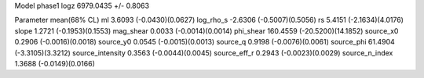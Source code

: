 Model phase1
logz            6979.0435 +/- 0.8063

Parameter            mean(68% CL)
ml                   3.6093 (-0.0430)(0.0627)
log_rho_s            -2.6306 (-0.5007)(0.5056)
rs                   5.4151 (-2.1634)(4.0176)
slope                1.2721 (-0.1953)(0.1553)
mag_shear            0.0033 (-0.0014)(0.0014)
phi_shear            160.4559 (-20.5200)(14.1852)
source_x0            0.2906 (-0.0016)(0.0018)
source_y0            0.0545 (-0.0015)(0.0013)
source_q             0.9198 (-0.0076)(0.0061)
source_phi           61.4904 (-3.3105)(3.3212)
source_intensity     0.3563 (-0.0044)(0.0045)
source_eff_r         0.2943 (-0.0023)(0.0029)
source_n_index       1.3688 (-0.0149)(0.0166)
